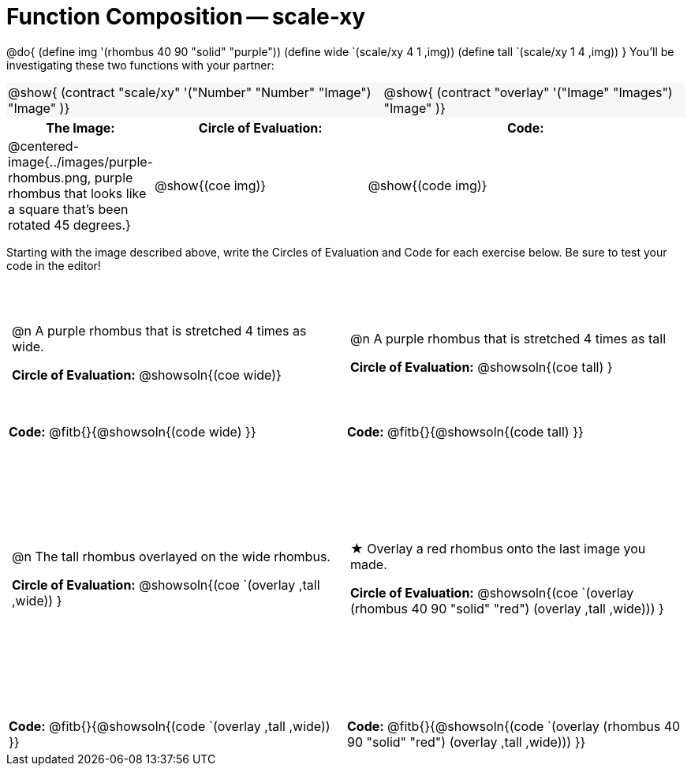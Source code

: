 = Function Composition -- scale-xy

++++
<style>
/* We override width:100% to allow circles and vspace
to share the same line */
#content .grid tr:nth-child(1){ height: 130pt; }
#content .grid tr:nth-child(3){ height: 260pt; }
#content .grid tr:nth-child(odd) td {border-bottom: 0 !important; padding: 0 5px; }
#content .contracts td { padding: 0 !important; }
#content .contracts .editbox { background: none; }
#content .contracts { background-color: #f7f7f8 !important; }

#content .demo td, .demo td>p { padding: 0 !important; margin: 0 !important; }

#content .center {padding: 0;}

#content .draw tr:first-of-type { height: 3in; }
#content .draw tr:last-of-type  { height: 6in; }

div.circleevalsexp .value {
  display:            inline-block;
  margin:             2px 5px;
  vertical-align:     top;
}
table .autonum:after { content: ") "; }
</style>
++++
@do{
	(define img '(rhombus 40 90 "solid" "purple"))
	(define wide `(scale/xy 4 1 ,img))
	(define tall `(scale/xy 1 4 ,img))
}
You’ll be investigating these two functions with your partner:

[.contracts, cols="5a, 4a", frame="none", grid="none"]
|===
| @show{ (contract "scale/xy" '("Number" "Number" "Image") "Image" )}
| @show{ (contract "overlay" '("Image" "Images") "Image" )}
|===

[.demo, cols="^.^1,^.^2,^.^3",stripes="none",options="header"]
|===
| *The Image:*
| *Circle of Evaluation:*
| *Code:*

| @centered-image{../images/purple-rhombus.png, purple rhombus that looks like a square that's been rotated 45 degrees.}
| @show{(coe  img)}
| @show{(code img)}
|===

Starting with the image described above, write the Circles of Evaluation and Code for each exercise below. Be sure to test your code in the editor!

[.grid, cols="1a,1a",stripes="none"]
|===

| @n A purple rhombus that is stretched 4 times as wide.

*Circle of Evaluation:*
@showsoln{(coe wide)}

| @n A purple rhombus that is stretched 4 times as tall

*Circle of Evaluation:*
@showsoln{(coe tall) }

| *Code:* @fitb{}{@showsoln{(code wide) }}
| *Code:* @fitb{}{@showsoln{(code tall) }}




| @n  The tall rhombus overlayed on the wide rhombus.

*Circle of Evaluation:*
@showsoln{(coe `(overlay ,tall ,wide)) }

| ★ Overlay a red rhombus onto the last image you made.

*Circle of Evaluation:*
@showsoln{(coe `(overlay (rhombus 40 90 "solid" "red") (overlay ,tall ,wide))) }

| *Code:* @fitb{}{@showsoln{(code `(overlay ,tall ,wide)) }}
| *Code:* @fitb{}{@showsoln{(code `(overlay (rhombus 40 90 "solid" "red") (overlay ,tall ,wide))) }}

|===
